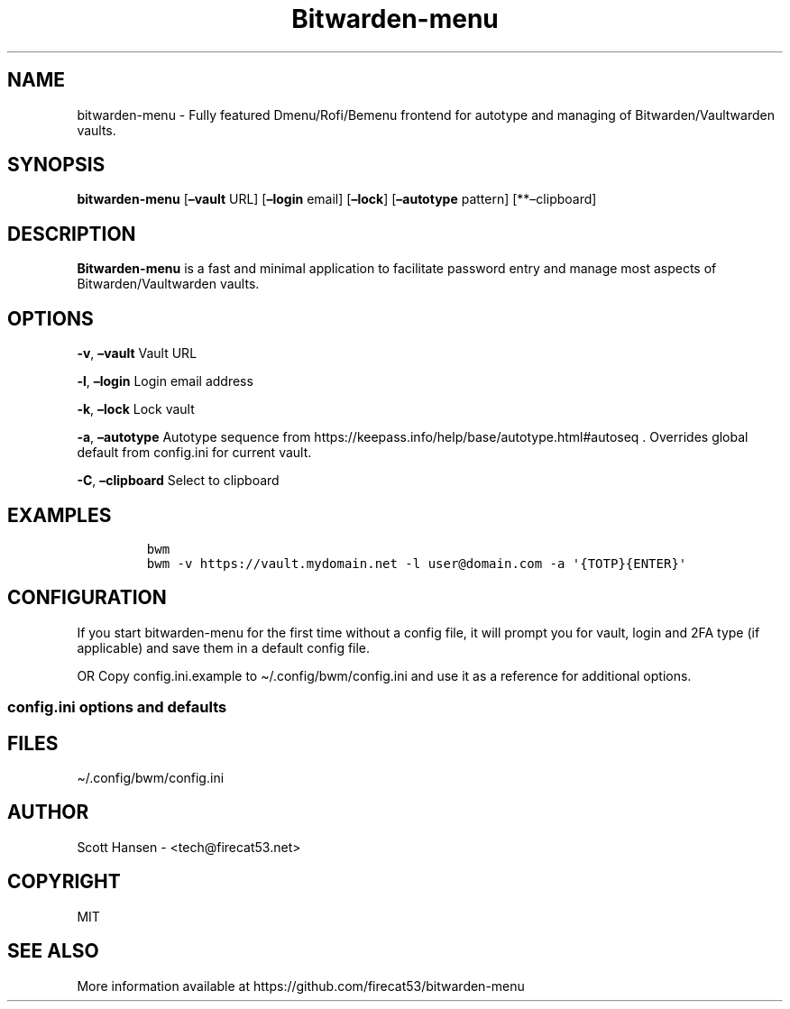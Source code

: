 '\" t
.\" Automatically generated by Pandoc 3.1.6
.\"
.\" Define V font for inline verbatim, using C font in formats
.\" that render this, and otherwise B font.
.ie "\f[CB]x\f[]"x" \{\
. ftr V B
. ftr VI BI
. ftr VB B
. ftr VBI BI
.\}
.el \{\
. ftr V CR
. ftr VI CI
. ftr VB CB
. ftr VBI CBI
.\}
.TH "Bitwarden-menu" "1" "2023-08-26" "Bitwarden-menu v0.4.2" "User Manual"
.hy
.SH NAME
.PP
bitwarden-menu - Fully featured Dmenu/Rofi/Bemenu frontend for autotype
and managing of Bitwarden/Vaultwarden vaults.
.SH SYNOPSIS
.PP
\f[B]bitwarden-menu\f[R] [\f[B]\[en]vault\f[R] URL]
[\f[B]\[en]login\f[R] email] [\f[B]\[en]lock\f[R]]
[\f[B]\[en]autotype\f[R] pattern] [**\[en]clipboard]
.SH DESCRIPTION
.PP
\f[B]Bitwarden-menu\f[R] is a fast and minimal application to facilitate
password entry and manage most aspects of Bitwarden/Vaultwarden vaults.
.SH OPTIONS
.PP
\f[B]-v\f[R], \f[B]\[en]vault\f[R] Vault URL
.PP
\f[B]-l\f[R], \f[B]\[en]login\f[R] Login email address
.PP
\f[B]-k\f[R], \f[B]\[en]lock\f[R] Lock vault
.PP
\f[B]-a\f[R], \f[B]\[en]autotype\f[R] Autotype sequence from
https://keepass.info/help/base/autotype.html#autoseq .
Overrides global default from config.ini for current vault.
.PP
\f[B]-C\f[R], \f[B]\[en]clipboard\f[R] Select to clipboard
.SH EXAMPLES
.IP
.nf
\f[C]
bwm
bwm -v https://vault.mydomain.net -l user\[at]domain.com -a \[aq]{TOTP}{ENTER}\[aq]
\f[R]
.fi
.SH CONFIGURATION
.PP
If you start bitwarden-menu for the first time without a config file, it
will prompt you for vault, login and 2FA type (if applicable) and save
them in a default config file.
.PP
OR Copy config.ini.example to \[ti]/.config/bwm/config.ini and use it as
a reference for additional options.
.SS config.ini options and defaults
.PP
.TS
tab(@);
lw(19.3n) lw(21.4n) lw(29.3n).
T{
Section
T}@T{
Key
T}@T{
Default
T}
_
T{
\f[V][dmenu]\f[R]
T}@T{
\f[V]dmenu_command\f[R]
T}@T{
\f[V]dmenu\f[R]
T}
T{
T}@T{
\f[V]pinentry\f[R]
T}@T{
None
T}
T{
\f[V][dmenu_passphrase]\f[R]
T}@T{
\f[V]obscure\f[R]
T}@T{
\f[V]False\f[R]
T}
T{
T}@T{
\f[V]obscure_color\f[R]
T}@T{
\f[V]#222222\f[R]
T}
T{
\f[V][vault]\f[R]
T}@T{
\f[V]server_n\f[R]
T}@T{
None
T}
T{
T}@T{
\f[V]login_n\f[R]
T}@T{
None
T}
T{
T}@T{
\f[V]twofactor_n\f[R]
T}@T{
None
T}
T{
T}@T{
\f[V]password_n\f[R]
T}@T{
None
T}
T{
T}@T{
\f[V]password_cmd_n\f[R]
T}@T{
None
T}
T{
T}@T{
\f[V]autotype_default_n\f[R]
T}@T{
None
T}
T{
T}@T{
\f[V]session_timeout_min\f[R]
T}@T{
\f[V]360\f[R]
T}
T{
T}@T{
\f[V]editor\f[R]
T}@T{
\f[V]vim\f[R]
T}
T{
T}@T{
\f[V]terminal\f[R]
T}@T{
\f[V]xterm\f[R]
T}
T{
T}@T{
\f[V]gui_editor\f[R]
T}@T{
None
T}
T{
T}@T{
\f[V]type_library\f[R]
T}@T{
\f[V]pynput\f[R]
T}
T{
T}@T{
\f[V]hide_folders\f[R]
T}@T{
None
T}
T{
T}@T{
\f[V]autotype_default\f[R]
T}@T{
\f[V]{USERNAME}{TAB}{PASSWORD}{ENTER}\f[R]
T}
T{
\f[V][password_chars]\f[R]
T}@T{
\f[V]lower\f[R]
T}@T{
\f[V]abcdefghijklmnopqrstuvwxyz\f[R]
T}
T{
T}@T{
\f[V]upper\f[R]
T}@T{
\f[V]ABCDEFGHIJKLMNOPQRSTUVWXYZ\f[R]
T}
T{
T}@T{
\f[V]digits\f[R]
T}@T{
\f[V]0123456789\f[R]
T}
T{
T}@T{
\f[V]punctuation\f[R]
T}@T{
\f[V]!\[dq]#$%%&\[aq]()*+,-./:;<=>?\[at][\[rs]]\[ha]_\[ga]{│}\[ti]\f[R]
T}
T{
T}@T{
\f[V]Custom Name(s)\f[R]
T}@T{
\f[V]Any string\f[R]
T}
T{
\f[V][password_char_presets]\f[R]
T}@T{
\f[V]Letters+Digits+Punctuation\f[R]
T}@T{
\f[V]upper lower digits punctuation\f[R]
T}
T{
T}@T{
\f[V]Letters+Digits\f[R]
T}@T{
\f[V]upper lower digits\f[R]
T}
T{
T}@T{
\f[V]Letters\f[R]
T}@T{
\f[V]upper lower\f[R]
T}
T{
T}@T{
\f[V]Digits\f[R]
T}@T{
\f[V]digits\f[R]
T}
T{
T}@T{
\f[V]Custom Name(s)\f[R]
T}@T{
\f[V]Any combo of [password_chars] entries\f[R]
T}
.TE
.SH FILES
.PP
\[ti]/.config/bwm/config.ini
.SH AUTHOR
.PP
Scott Hansen - <tech@firecat53.net>
.SH COPYRIGHT
.PP
MIT
.SH SEE ALSO
.PP
More information available at
https://github.com/firecat53/bitwarden-menu

